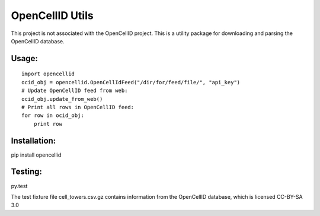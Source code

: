 ----------------
OpenCellID Utils
----------------

.. image:: https://travis-ci.org/ashmastaflash/opencellid-wrapper.svg?branch=master
    :target: https://travis-ci.org/ashmastaflash/opencellid-wrapper

.. image:: https://codeclimate.com/github/ashmastaflash/opencellid-wrapper/badges/gpa.svg
   :target: https://codeclimate.com/github/ashmastaflash/opencellid-wrapper
   :alt: Code Climate

.. image:: https://codeclimate.com/github/ashmastaflash/opencellid-wrapper/badges/coverage.svg
   :target: https://codeclimate.com/github/ashmastaflash/opencellid-wrapper/coverage
   :alt: Test Coverage

.. image:: https://codeclimate.com/github/ashmastaflash/opencellid-wrapper/badges/issue_count.svg
   :target: https://codeclimate.com/github/ashmastaflash/opencellid-wrapper
   :alt: Issue Count


This project is not associated with the OpenCellID project.  This is a utility
package for downloading and parsing the OpenCellID database.


Usage:
------

::

        import opencellid
        ocid_obj = opencellid.OpenCellIdFeed("/dir/for/feed/file/", "api_key")
        # Update OpenCellID feed from web:
        ocid_obj.update_from_web()
        # Print all rows in OpenCellID feed:
        for row in ocid_obj:
            print row


Installation:
-------------

pip install opencellid

Testing:
--------

py.test

The test fixture file cell_towers.csv.gz contains information from the
OpenCellID database, which is licensed CC-BY-SA 3.0
